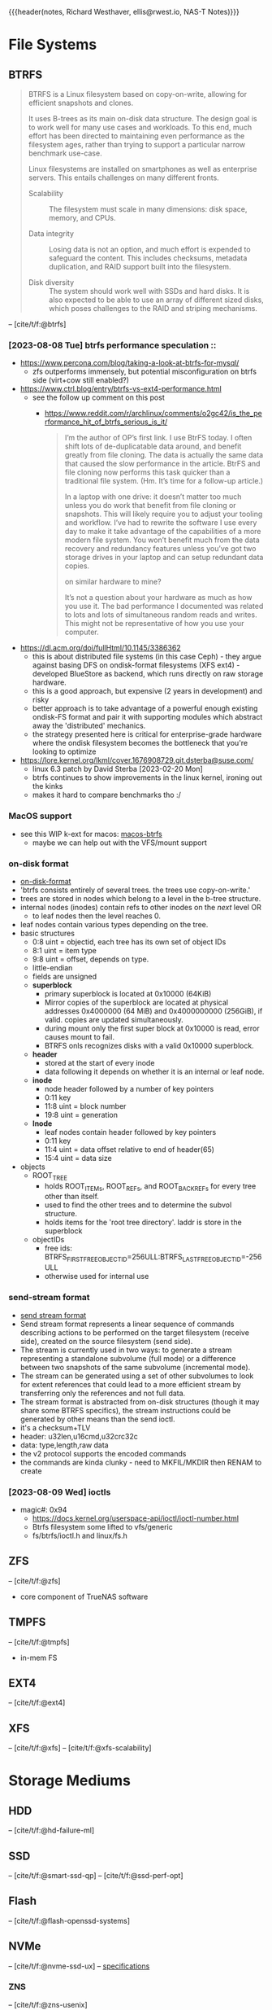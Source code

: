 {{{header(notes,
Richard Westhaver,
ellis@rwest.io,
NAS-T Notes)}}}
#+BIBLIOGRAPHY: refs.bib
* File Systems
** BTRFS
#+begin_quote
BTRFS is a Linux filesystem based on copy-on-write, allowing for
efficient snapshots and clones.

It uses B-trees as its main on-disk data structure. The design goal is
to work well for many use cases and workloads. To this end, much
effort has been directed to maintaining even performance as the
filesystem ages, rather than trying to support a particular narrow
benchmark use-case.

Linux filesystems are installed on smartphones as well as enterprise
servers. This entails challenges on many different fronts.

- Scalability :: The filesystem must scale in many dimensions: disk
  space, memory, and CPUs.

- Data integrity :: Losing data is not an option, and much effort is
  expended to safeguard the content. This includes checksums, metadata
  duplication, and RAID support built into the filesystem.

- Disk diversity :: The system should work well with SSDs and hard
  disks. It is also expected to be able to use an array of different
  sized disks, which poses challenges to the RAID and striping
  mechanisms.
#+end_quote
-- [cite/t/f:@btrfs]
*** [2023-08-08 Tue] btrfs performance speculation ::
  - [[https://www.percona.com/blog/taking-a-look-at-btrfs-for-mysql/]]
    - zfs outperforms immensely, but potential misconfiguration on btrfs side (virt+cow
      still enabled?)
  - https://www.ctrl.blog/entry/btrfs-vs-ext4-performance.html
    - see the follow up comment on this post
      - https://www.reddit.com/r/archlinux/comments/o2gc42/is_the_performance_hit_of_btrfs_serious_is_it/
            #+begin_quote
      I’m the author of OP’s first link. I use BtrFS today. I often shift lots of
      de-duplicatable data around, and benefit greatly from file cloning. The data is actually
      the same data that caused the slow performance in the article. BtrFS and file cloning
      now performs this task quicker than a traditional file system. (Hm. It’s time for a
      follow-up article.)

      In a laptop with one drive: it doesn’t matter too much unless you do work that benefit
      from file cloning or snapshots. This will likely require you to adjust your tooling and
      workflow. I’ve had to rewrite the software I use every day to make it take advantage of
      the capabilities of a more modern file system. You won’t benefit much from the data
      recovery and redundancy features unless you’ve got two storage drives in your laptop and
      can setup redundant data copies.

          on similar hardware to mine?

      It’s not a question about your hardware as much as how you use it. The bad performance I
      documented was related to lots and lots of simultaneous random reads and writes. This
      might not be representative of how you use your computer.
            #+end_quote
  - https://dl.acm.org/doi/fullHtml/10.1145/3386362
    - this is about distributed file systems (in this case Ceph) - they argue against
      basing DFS on ondisk-format filesystems (XFS ext4) - developed BlueStore as
      backend, which runs directly on raw storage hardware.
    - this is a good approach, but expensive (2 years in development) and risky
    - better approach is to take advantage of a powerful enough existing ondisk-FS
      format and pair it with supporting modules which abstract away the 'distributed'
      mechanics.
    - the strategy presented here is critical for enterprise-grade hardware where the
      ondisk filesystem becomes the bottleneck that you're looking to optimize
  - https://lore.kernel.org/lkml/cover.1676908729.git.dsterba@suse.com/
    - linux 6.3 patch by David Sterba [2023-02-20 Mon]
    - btrfs continues to show improvements in the linux kernel, ironing out the kinks
    - makes it hard to compare benchmarks tho :/
*** MacOS support
- see this WIP k-ext for macos: [[https://github.com/relalis/macos-btrfs][macos-btrfs]]
  - maybe we can help out with the VFS/mount support
*** on-disk format
- [[https://btrfs.readthedocs.io/en/latest/dev/On-disk-format.html][on-disk-format]]
- 'btrfs consists entirely of several trees. the trees use copy-on-write.'
- trees are stored in nodes which belong to a level in the b-tree structure.
- internal nodes (inodes) contain refs to other inodes on the /next/ level OR
  - to leaf nodes then the level reaches 0.
- leaf nodes contain various types depending on the tree.
- basic structures
  - 0:8 uint = objectid, each tree has its own set of object IDs
  - 8:1 uint = item type
  - 9:8 uint = offset, depends on type.
  - little-endian
  - fields are unsigned
  - *superblock*
    - primary superblock is located at 0x10000 (64KiB)
    - Mirror copies of the superblock are located at physical addresses 0x4000000 (64
      MiB) and 0x4000000000 (256GiB), if valid. copies are updated simultaneously.
    - during mount only the first super block at 0x10000 is read, error causes mount to
      fail.
    - BTRFS onls recognizes disks with a valid 0x10000 superblock.
  - *header*
    - stored at the start of every inode
    - data following it depends on whether it is an internal or leaf node.
  - *inode*
    - node header followed by a number of key pointers
    - 0:11 key
    - 11:8 uint = block number
    - 19:8 uint = generation
  - *lnode*
    - leaf nodes contain header followed by key pointers
    - 0:11 key
    - 11:4 uint = data offset relative to end of header(65)
    - 15:4 uint = data size
- objects
  - ROOT_TREE
    - holds ROOT_ITEMs, ROOT_REFs, and ROOT_BACKREFs for every tree other than itself.
    - used to find the other trees and to determine the subvol structure.
    - holds items for the 'root tree directory'. laddr is store in the superblock
  - objectIDs
    - free ids: BTRFS_FIRST_FREE_OBJECTID=256ULL:BTRFS_LAST_FREE_OBJECTID=-256ULL
    - otherwise used for internal use
*** send-stream format
- [[https://btrfs.readthedocs.io/en/latest/dev/dev-send-stream.html][send stream format]]
- Send stream format represents a linear sequence of commands describing actions to be
  performed on the target filesystem (receive side), created on the source filesystem
  (send side).
- The stream is currently used in two ways: to generate a stream representing a
  standalone subvolume (full mode) or a difference between two snapshots of the same
  subvolume (incremental mode).
- The stream can be generated using a set of other subvolumes to look for extent
  references that could lead to a more efficient stream by transferring only the
  references and not full data.
- The stream format is abstracted from on-disk structures (though it may share some
  BTRFS specifics), the stream instructions could be generated by other means than the
  send ioctl.
- it's a checksum+TLV
- header: u32len,u16cmd,u32crc32c
- data: type,length,raw data
- the v2 protocol supports the encoded commands
- the commands are kinda clunky - need to MKFIL/MKDIR then RENAM to create
*** [2023-08-09 Wed] ioctls
- magic#: 0x94 
  - https://docs.kernel.org/userspace-api/ioctl/ioctl-number.html
  - Btrfs filesystem some lifted to vfs/generic
  - fs/btrfs/ioctl.h and linux/fs.h
** ZFS
-- [cite/t/f:@zfs]

- core component of TrueNAS software
** TMPFS
-- [cite/t/f:@tmpfs]
- in-mem FS
** EXT4
-- [cite/t/f:@ext4]
** XFS
-- [cite/t/f:@xfs]
-- [cite/t/f:@xfs-scalability]
* Storage Mediums
** HDD
-- [cite/t/f:@hd-failure-ml]
** SSD
-- [cite/t/f:@smart-ssd-qp]
-- [cite/t/f:@ssd-perf-opt]

** Flash
-- [cite/t/f:@flash-openssd-systems]
** NVMe
-- [cite/t/f:@nvme-ssd-ux]
-- [[https://nvmexpress.org/specifications/][specifications]]
*** ZNS
-- [cite/t/f:@zns-usenix]
#+begin_quote
Zoned Storage is an open source, standards-based initiative to enable data centers to
scale efficiently for the zettabyte storage capacity era. There are two technologies
behind Zoned Storage, Shingled Magnetic Recording (SMR) in ATA/SCSI HDDs and Zoned
Namespaces (ZNS) in NVMe SSDs.
#+end_quote
-- [[https://zonedstorage.io/][zonedstorage.io]]
-- $465 8tb 2.5"? [[https://www.serversupply.com/SSD/PCI-E/7.68TB/WESTERN%20DIGITAL/WUS4BB076D7P3E3_332270.htm][retail]]
** eMMC
-- [cite/t/f:@emmc-mobile-io]
* Linux
** syscalls
*** ioctl
- [[https://elixir.bootlin.com/linux/latest/source/Documentation/userspace-api/ioctl/ioctl-number.rst][ioctl-numbers]]
* Rust
** crates
*** nix
- [[https://crates.io/crates/nix][crates.io]]
*** memmap2
- [[https://crates.io/crates/memmap2][crates.io]]
*** zstd
- [[https://crates.io/crates/zstd][crates.io]]
*** rocksdb
- [[https://crates.io/crates/rocksdb][crates.io]]
*** tokio                                                           :tokio:
- [[https://crates.io/crates/tokio][crates.io]]
*** tracing                                                         :tokio:
- [[https://crates.io/crates/tracing][crates.io]]
**** tracing-subscriber
- [[https://crates.io/crates/tracing-subscriber][crates.io]]
*** axum                                                            :tokio:
- [[https://crates.io/crates/axum][crates.io]]
*** tower                                                           :tokio:
- [[https://crates.io/crates/tower][crates.io]]
*** uuid
- [[https://crates.io/crates/uuid][crates.io]]
** unstable
*** lazy_cell
- [[https://github.com/rust-lang/rust/issues/109736][tracking-issue]]
*** {BTreeMap,BTreeSet}::extract_if
- [[https://github.com/rust-lang/rust/issues/70530][tracking-issue]]
* Lisp
** ASDF
- [[https://gitlab.common-lisp.net/asdf/asdf][gitlab.common-lisp.net]]
- [[https://asdf.common-lisp.dev/][common-lisp.dev]]
- [[https://github.com/fare/asdf/blob/master/doc/best_practices.md][best-practices]]
- includes UIOP
** Reference Projects
*** StumpWM
- [[https://github.com/stumpwm/stumpwm][github]]
*** Nyxt
- [[https://github.com/atlas-engineer/nyxt][github]]
*** Kons-9
- [[https://github.com/kaveh808/kons-9][github]]
*** cl-torrents
- [[https://github.com/vindarel/cl-torrents][github]]
*** Mezzano
- [[https://github.com/froggey/Mezzano][github]]
*** yalo
- [[https://github.com/whily/yalo][github]]
*** cl-ledger
- [[https://github.com/ledger/cl-ledger][github]]
*** Lem
- [[https://github.com/lem-project/lem][github]]
*** kindista
- [[https://github.com/kindista/kindista][github]]
*** lisp-chat
- [[https://github.com/ryukinix/lisp-chat][github]]
* Refs
#+print_bibliography:
